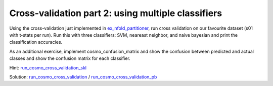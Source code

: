 .. ex_cross_validate

Cross-validation part 2: using multiple classifiers
===================================================

Using the cross-validation just implemented in ex_nfold_partitioner_, run cross validation on our favourite dataset (s01 with t-stats per run). Run this with three classifiers: SVM, neareast neighbor, and naive bayesian and print the classification accuracies.

As an additional exercise, implement cosmo_confusion_matrix and show the confusion between predicted and actual classes and show the confusion matrix for each classifier.

Hint: run_cosmo_cross_validation_skl_

Solution: run_cosmo_cross_validation_ / run_cosmo_cross_validation_pb_

.. _ex_nfold_partitioner: ex_nfold_partitioner.html
.. _run_cosmo_cross_validation_skl: run_cosmo_cross_validation_skl
.. _run_cosmo_cross_validation: run_cosmo_cross_validation
.. _run_cosmo_cross_validation_pb: _static/publish/run_cosmo_cross_validation.html
.. _ex_nfold_partitioner: ex_nfold_partitioner.html
